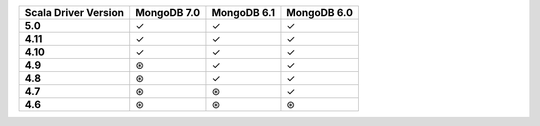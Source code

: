 .. sharedinclude:: dbx/compatibility-table-legend.rst

.. list-table::
   :header-rows: 1
   :stub-columns: 1
   :class: compatibility-large

   * - Scala Driver Version
     - MongoDB 7.0
     - MongoDB 6.1
     - MongoDB 6.0

   * - 5.0
     - ✓
     - ✓
     - ✓

   * - 4.11
     - ✓
     - ✓
     - ✓

   * - 4.10
     - ✓
     - ✓
     - ✓

   * - 4.9
     - ⊛
     - ✓
     - ✓

   * - 4.8
     - ⊛
     - ✓
     - ✓

   * - 4.7
     - ⊛
     - ⊛
     - ✓

   * - 4.6
     - ⊛
     - ⊛
     - ⊛
